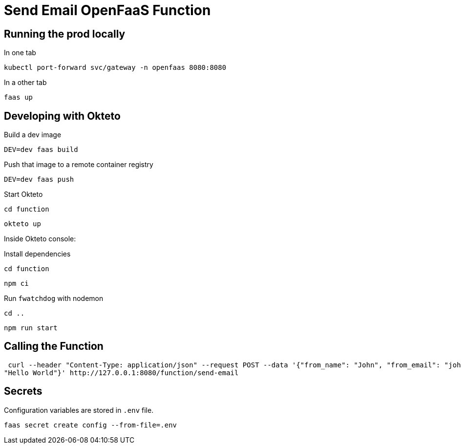 = Send Email OpenFaaS Function

== Running the prod locally

.In one tab
 kubectl port-forward svc/gateway -n openfaas 8080:8080

.In a other tab
 faas up


== Developing with Okteto

.Build a dev image
 DEV=dev faas build

.Push that image to a remote container registry
 DEV=dev faas push

.Start Okteto
 cd function

 okteto up

Inside Okteto console:

.Install dependencies
 cd function

 npm ci

.Run `fwatchdog` with nodemon
 cd ..

 npm run start


== Calling the Function

 curl --header "Content-Type: application/json" --request POST --data '{"from_name": "John", "from_email": "john@live.com", "message":
"Hello World"}' http://127.0.0.1:8080/function/send-email


== Secrets

Configuration variables are stored in `.env` file.

 faas secret create config --from-file=.env